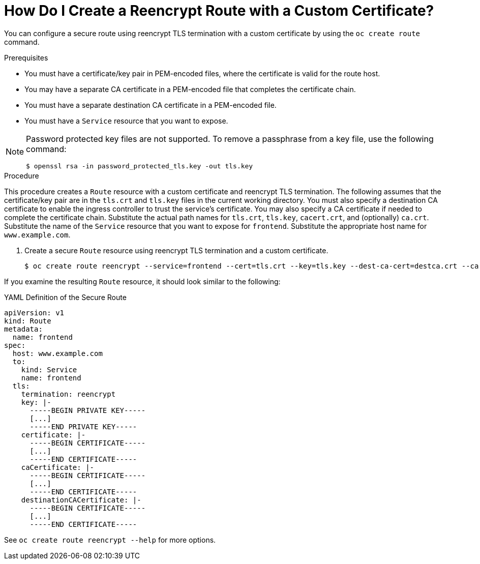 // Module included in the following assemblies:
//
// * ingress/routes.adoc

[id='olm-why-use-operators-{context}']
= How Do I Create a Reencrypt Route with a Custom Certificate?

You can configure a secure route using reencrypt TLS termination with a custom certificate by using the `oc create route` command.

.Prerequisites

* You must have a certificate/key pair in PEM-encoded files, where the certificate is valid for the route host.

* You may have a separate CA certificate in a PEM-encoded file that completes the certificate chain.

* You must have a separate destination CA certificate in a PEM-encoded file.

* You must have a `Service` resource that you want to expose.

[NOTE]
====
Password protected key files are not supported.  To remove a passphrase from a key file, use the following command:
----
$ openssl rsa -in password_protected_tls.key -out tls.key
----
====

.Procedure

This procedure creates a `Route` resource with a custom certificate and reencrypt TLS termination.  The following assumes that the certificate/key pair are in the `tls.crt` and `tls.key` files in the current working directory.  You must also specify a destination CA certificate to enable the ingress controller to trust the service's certificate.  You may also specify a CA certificate if needed to complete the certificate chain.  Substitute the actual path names for `tls.crt`, `tls.key`, `cacert.crt`, and (optionally) `ca.crt`.  Substitute the name of the `Service` resource that you want to expose for `frontend`.  Substitute the appropriate host name for `www.example.com`.

. Create a secure `Route` resource using reencrypt TLS termination and a custom certificate.
+
----
$ oc create route reencrypt --service=frontend --cert=tls.crt --key=tls.key --dest-ca-cert=destca.crt --ca-cert=ca.crt --hostname=www.example.com
----

If you examine the resulting `Route` resource, it should look similar to the following:


.YAML Definition of the Secure Route
[source,yaml]
----
apiVersion: v1
kind: Route
metadata:
  name: frontend
spec:
  host: www.example.com
  to:
    kind: Service
    name: frontend
  tls:
    termination: reencrypt
    key: |-
      -----BEGIN PRIVATE KEY-----
      [...]
      -----END PRIVATE KEY-----
    certificate: |-
      -----BEGIN CERTIFICATE-----
      [...]
      -----END CERTIFICATE-----
    caCertificate: |-
      -----BEGIN CERTIFICATE-----
      [...]
      -----END CERTIFICATE-----
    destinationCACertificate: |-
      -----BEGIN CERTIFICATE-----
      [...]
      -----END CERTIFICATE-----
----

See `oc create route reencrypt --help` for more options.
